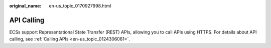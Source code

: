 :original_name: en-us_topic_0170927998.html

.. _en-us_topic_0170927998:

API Calling
===========

ECSs support Representational State Transfer (REST) APIs, allowing you to call APIs using HTTPS. For details about API calling, see :ref:`Calling APIs <en-us_topic_0124306061>`.

